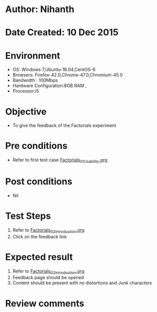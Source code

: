 * Author: Nihanth
* Date Created: 10 Dec 2015
* Environment
  - OS: Windows 7,Ubuntu-16.04,CentOS-6
  - Browsers: Firefox-42.0,Chrome-47.0,Chromium-45.0
  - Bandwidth : 100Mbps
  - Hardware Configuration:8GB RAM , 
  - Processor:i5

* Objective
  - To give the feedback of the Factorials experiment

* Pre conditions
  - Refer to first test case [[https://github.com/Virtual-Labs/problem-solving-iiith/blob/master/test-cases/integration_test-cases/Factorials/Factorials_01_Usability.org][Factorials_01_Usability.org]]

* Post conditions
   - Nil
* Test Steps
  1. Refer to  [[https://github.com/Virtual-Labs/problem-solving-iiith/blob/master/test-cases/integration_test-cases/Factorials/Factorials_02_Introduction.org][Factorials_02_Introduction.org]]
  2. Click on the feedback link

* Expected result
  1. Refer to  [[https://github.com/Virtual-Labs/problem-solving-iiith/blob/master/test-cases/integration_test-cases/Factorials/Factorials_02_Introduction.org][Factorials_02_Introduction.org]]
  2. Feedback page should be opened
  3. Content should be present with no distortions and Junk characters

* Review comments


